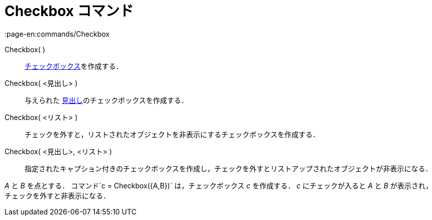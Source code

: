 = Checkbox コマンド
:page-en:commands/Checkbox
ifdef::env-github[:imagesdir: /ja/modules/ROOT/assets/images]

Checkbox( )::
  xref:/アクションオブジェクト.adoc[チェックボックス]を作成する．
Checkbox( <見出し> )::
  与えられた xref:/ラベルと見出し.adoc[見出し]のチェックボックスを作成する．
Checkbox( <リスト> )::
  チェックを外すと，リストされたオブジェクトを非表示にするチェックボックスを作成する．
Checkbox( <見出し>, <リスト> )::
  指定されたキャプション付きのチェックボックスを作成し，チェックを外すとリストアップされたオブジェクトが非表示になる．

[EXAMPLE]
====

_A_ と _B_ を点とする． コマンド`++c = Checkbox({A,B})++` は，チェックボックス _c_ を作成する． _c_ にチェックが入ると
_A_ と _B_ が表示され，チェックを外すと非表示になる．

====
